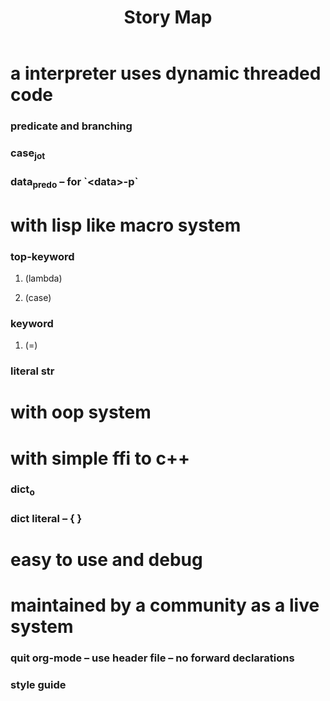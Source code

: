 #+html_head: <link rel="stylesheet" href="css/org-page.css"/>
#+title: Story Map

* a interpreter uses dynamic threaded code

*** predicate and branching

*** case_jo_t

*** data_pred_o -- for `<data>-p`

* with lisp like macro system

*** *top-keyword*

***** (lambda)

***** (case)

*** *keyword*

***** (=)

*** literal str

* with oop system

* with simple ffi to c++

*** dict_o

*** dict literal -- { }

* easy to use and debug

* maintained by a community as a live system

*** quit org-mode -- use header file -- no forward declarations

*** style guide
